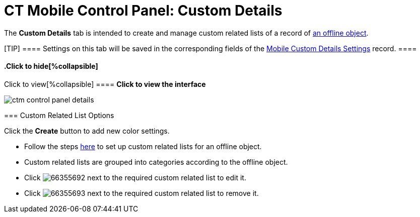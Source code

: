 = CT Mobile Control Panel: Custom Details

The *Custom Details* tab is intended to create and manage custom related
lists of a record of link:android/managing-offline-objects[an offline
object].

[TIP] ==== Settings on this tab will be saved in the
corresponding fields of the
link:android/mobile-custom-details-settings[Mobile Custom Details Settings]
record. ====

.Click to view[%collapsible] ==== *Click to view the interface*
==== .Click to hide[%collapsible] ====
image:ctm_control_panel_details.png[]
====

[[h2__1467999814]]
=== Custom Related List Options 

Click the *Create* button to add new color settings.

* Follow the steps link:android/custom-related-lists[here] to set up custom
related lists for an offline object.
* Custom related lists are grouped into categories according to the
offline object.
* Click
image:66355692.png[]
next to the required custom related list to edit it.
* Click
image:66355693.png[]
next to the required custom related list to remove it.

